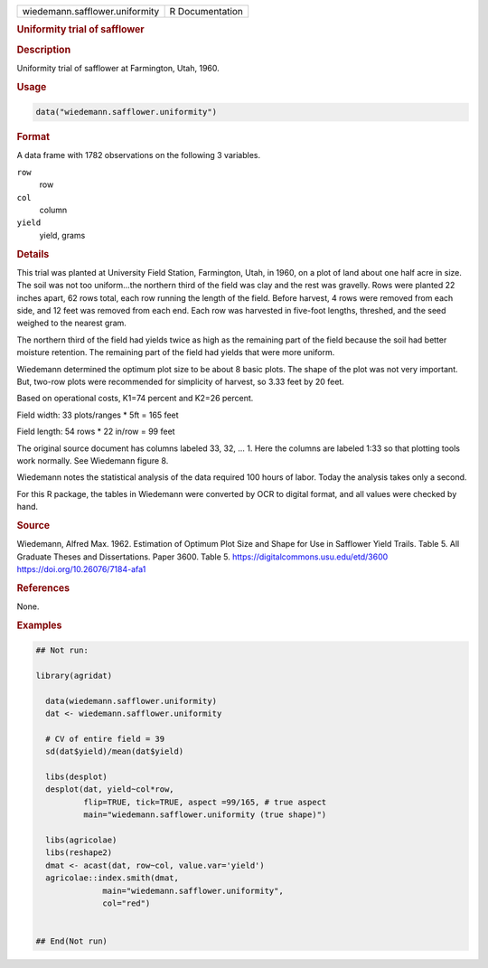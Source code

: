 .. container::

   .. container::

      ============================== ===============
      wiedemann.safflower.uniformity R Documentation
      ============================== ===============

      .. rubric:: Uniformity trial of safflower
         :name: uniformity-trial-of-safflower

      .. rubric:: Description
         :name: description

      Uniformity trial of safflower at Farmington, Utah, 1960.

      .. rubric:: Usage
         :name: usage

      .. code:: R

         data("wiedemann.safflower.uniformity")

      .. rubric:: Format
         :name: format

      A data frame with 1782 observations on the following 3 variables.

      ``row``
         row

      ``col``
         column

      ``yield``
         yield, grams

      .. rubric:: Details
         :name: details

      This trial was planted at University Field Station, Farmington,
      Utah, in 1960, on a plot of land about one half acre in size. The
      soil was not too uniform...the northern third of the field was
      clay and the rest was gravelly. Rows were planted 22 inches apart,
      62 rows total, each row running the length of the field. Before
      harvest, 4 rows were removed from each side, and 12 feet was
      removed from each end. Each row was harvested in five-foot
      lengths, threshed, and the seed weighed to the nearest gram.

      The northern third of the field had yields twice as high as the
      remaining part of the field because the soil had better moisture
      retention. The remaining part of the field had yields that were
      more uniform.

      Wiedemann determined the optimum plot size to be about 8 basic
      plots. The shape of the plot was not very important. But, two-row
      plots were recommended for simplicity of harvest, so 3.33 feet by
      20 feet.

      Based on operational costs, K1=74 percent and K2=26 percent.

      Field width: 33 plots/ranges \* 5ft = 165 feet

      Field length: 54 rows \* 22 in/row = 99 feet

      The original source document has columns labeled 33, 32, ... 1.
      Here the columns are labeled 1:33 so that plotting tools work
      normally. See Wiedemann figure 8.

      Wiedemann notes the statistical analysis of the data required 100
      hours of labor. Today the analysis takes only a second.

      For this R package, the tables in Wiedemann were converted by OCR
      to digital format, and all values were checked by hand.

      .. rubric:: Source
         :name: source

      Wiedemann, Alfred Max. 1962. Estimation of Optimum Plot Size and
      Shape for Use in Safflower Yield Trails. Table 5. All Graduate
      Theses and Dissertations. Paper 3600. Table 5.
      https://digitalcommons.usu.edu/etd/3600
      https://doi.org/10.26076/7184-afa1

      .. rubric:: References
         :name: references

      None.

      .. rubric:: Examples
         :name: examples

      .. code:: R

         ## Not run: 

         library(agridat)

           data(wiedemann.safflower.uniformity)
           dat <- wiedemann.safflower.uniformity

           # CV of entire field = 39
           sd(dat$yield)/mean(dat$yield)

           libs(desplot)
           desplot(dat, yield~col*row,
                   flip=TRUE, tick=TRUE, aspect =99/165, # true aspect
                   main="wiedemann.safflower.uniformity (true shape)")

           libs(agricolae)
           libs(reshape2)
           dmat <- acast(dat, row~col, value.var='yield')
           agricolae::index.smith(dmat,
                       main="wiedemann.safflower.uniformity",
                       col="red")
           

         ## End(Not run)

